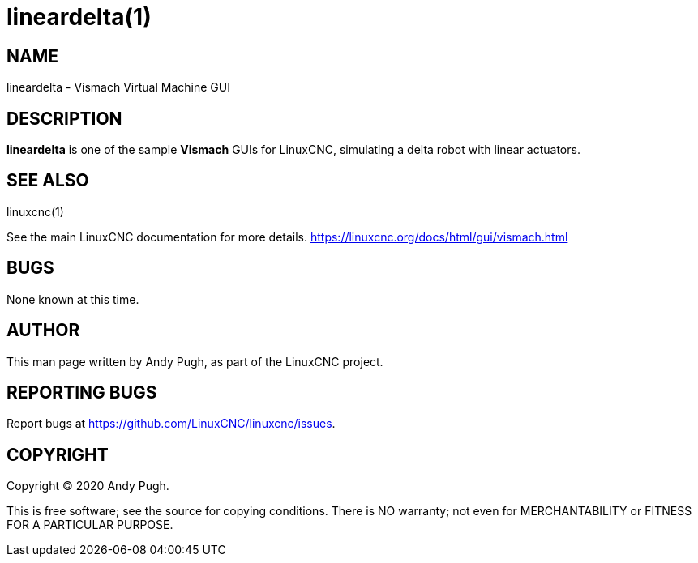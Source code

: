 = lineardelta(1)

== NAME

lineardelta - Vismach Virtual Machine GUI

== DESCRIPTION

*lineardelta* is one of the sample *Vismach* GUIs for LinuxCNC,
simulating a delta robot with linear actuators.

== SEE ALSO

linuxcnc(1)

See the main LinuxCNC documentation for more details.
https://linuxcnc.org/docs/html/gui/vismach.html

== BUGS

None known at this time.

== AUTHOR

This man page written by Andy Pugh, as part of the LinuxCNC project.

== REPORTING BUGS

Report bugs at https://github.com/LinuxCNC/linuxcnc/issues.

== COPYRIGHT

Copyright © 2020 Andy Pugh.

This is free software; see the source for copying conditions. There is
NO warranty; not even for MERCHANTABILITY or FITNESS FOR A PARTICULAR
PURPOSE.
